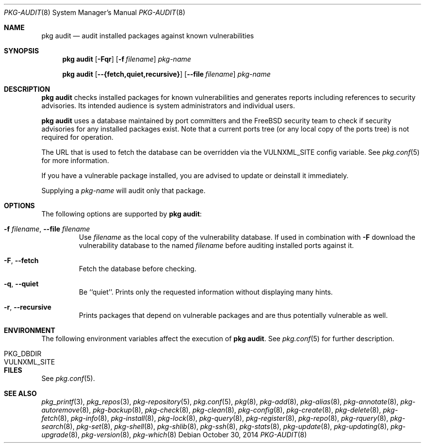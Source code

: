 .\"
.\" FreeBSD pkg - a next generation package for the installation and maintenance
.\" of non-core utilities.
.\"
.\" Redistribution and use in source and binary forms, with or without
.\" modification, are permitted provided that the following conditions
.\" are met:
.\" 1. Redistributions of source code must retain the above copyright
.\"    notice, this list of conditions and the following disclaimer.
.\" 2. Redistributions in binary form must reproduce the above copyright
.\"    notice, this list of conditions and the following disclaimer in the
.\"    documentation and/or other materials provided with the distribution.
.\"
.\"
.\"     @(#)pkg.8
.\"
.Dd October 30, 2014
.Dt PKG-AUDIT 8
.Os
.Sh NAME
.Nm "pkg audit"
.Nd audit installed packages against known vulnerabilities
.Sh SYNOPSIS
.Nm
.Op Fl Fqr
.Op Fl f Ar filename
.Ar pkg-name
.Pp
.Nm
.Op Cm --{fetch,quiet,recursive}
.Op Cm --file Ar filename
.Ar pkg-name
.Sh DESCRIPTION
.Nm
checks installed packages for known vulnerabilities and generates reports
including references to security advisories.
Its intended audience is system
administrators and individual users.
.Pp
.Nm
uses a database maintained by port committers and the FreeBSD security team
to check if security advisories for any installed packages exist.
Note that a current ports tree (or any local copy of the ports tree) is not
required for operation.
.Pp
The URL that is used to fetch the database can be overridden via the VULNXML_SITE
config variable.
See
.Xr pkg.conf 5
for more information.
.Pp
If you have a vulnerable package installed, you are advised to update or
deinstall it immediately.
.Pp
Supplying a
.Ar pkg-name
will audit only that package.
.Sh OPTIONS
The following options are supported by
.Nm :
.Bl -tag -width fetch
.It Fl f Ar filename , Cm --file Ar filename
Use
.Pa filename
as the local copy of the vulnerability database.
If used in combination with
.Fl F
download the vulnerability database to the named
.Pa filename
before auditing installed ports against it.
.It Fl F , Cm --fetch
Fetch the database before checking.
.It Fl q , Cm --quiet
Be ``quiet''.
Prints only the requested information without
displaying many hints.
.It Fl r , Cm --recursive
Prints packages that depend on vulnerable packages and are thus
potentially vulnerable as well.
.El
.Sh ENVIRONMENT
The following environment variables affect the execution of
.Nm .
See
.Xr pkg.conf 5
for further description.
.Bl -tag -width ".Ev NO_DESCRIPTIONS"
.It Ev PKG_DBDIR
.It Ev VULNXML_SITE
.El
.Sh FILES
See
.Xr pkg.conf 5 .
.Sh SEE ALSO
.Xr pkg_printf 3 ,
.Xr pkg_repos 3 ,
.Xr pkg-repository 5 ,
.Xr pkg.conf 5 ,
.Xr pkg 8 ,
.Xr pkg-add 8 ,
.Xr pkg-alias 8 ,
.Xr pkg-annotate 8 ,
.Xr pkg-autoremove 8 ,
.Xr pkg-backup 8 ,
.Xr pkg-check 8 ,
.Xr pkg-clean 8 ,
.Xr pkg-config 8 ,
.Xr pkg-create 8 ,
.Xr pkg-delete 8 ,
.Xr pkg-fetch 8 ,
.Xr pkg-info 8 ,
.Xr pkg-install 8 ,
.Xr pkg-lock 8 ,
.Xr pkg-query 8 ,
.Xr pkg-register 8 ,
.Xr pkg-repo 8 ,
.Xr pkg-rquery 8 ,
.Xr pkg-search 8 ,
.Xr pkg-set 8 ,
.Xr pkg-shell 8 ,
.Xr pkg-shlib 8 ,
.Xr pkg-ssh 8 ,
.Xr pkg-stats 8 ,
.Xr pkg-update 8 ,
.Xr pkg-updating 8 ,
.Xr pkg-upgrade 8 ,
.Xr pkg-version 8 ,
.Xr pkg-which 8
